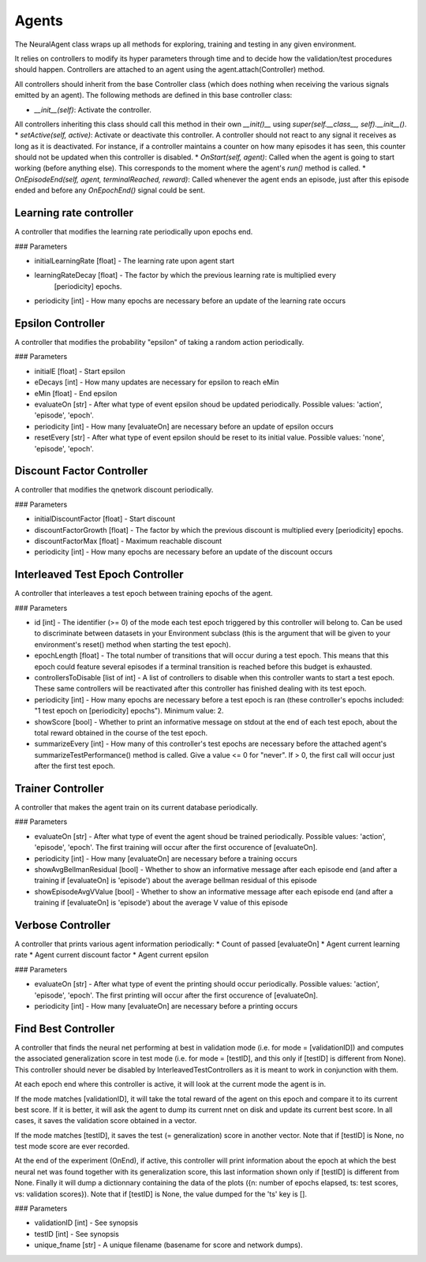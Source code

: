 Agents
==================

The NeuralAgent class wraps up all methods for exploring, training and testing in any given environment.

It relies on controllers to modify its hyper parameters through time and to decide how the validation/test procedures should happen. Controllers are attached to an agent using the agent.attach(Controller) method. 

All controllers should inherit from the base Controller class (which does nothing when receiving the various signals emitted by an agent). The following methods are defined in this base controller class:

* `__init__(self)`: Activate the controller.
All controllers inheriting this class should call this method in their own `__init()__` using `super(self.__class__, self).__init__()`.
* `setActive(self, active)`: Activate or deactivate this controller. A controller should not react to any signal it receives as long as it is deactivated. For instance, if a controller maintains a counter on how many episodes it has seen, this counter should not be updated when this controller is disabled.
* `OnStart(self, agent)`: Called when the agent is going to start working (before anything else). This corresponds to the moment where the agent's `run()` method is called.
* `OnEpisodeEnd(self, agent, terminalReached, reward)`: Called whenever the agent ends an episode, just after this episode ended and before any `OnEpochEnd()` signal could be sent.

Learning rate controller
------------

A controller that modifies the learning rate periodically upon epochs end.

### Parameters

* initialLearningRate [float] - The learning rate upon agent start
* learningRateDecay [float] - The factor by which the previous learning rate is multiplied every
                [periodicity] epochs.
* periodicity [int] - How many epochs are necessary before an update of the learning rate occurs

Epsilon Controller
------------

A controller that modifies the probability "epsilon" of taking a random action periodically.

### Parameters

* initialE [float] - Start epsilon
* eDecays [int] - How many updates are necessary for epsilon to reach eMin
* eMin [float] - End epsilon
* evaluateOn [str] - After what type of event epsilon shoud be updated periodically. Possible values: 'action', 'episode', 'epoch'.
* periodicity [int] - How many [evaluateOn] are necessary before an update of epsilon occurs
* resetEvery [str] - After what type of event epsilon should be reset to its initial value. Possible values: 'none', 'episode', 'epoch'.

Discount Factor Controller
------------

A controller that modifies the qnetwork discount periodically.

### Parameters

* initialDiscountFactor [float] - Start discount
* discountFactorGrowth [float] - The factor by which the previous discount is multiplied every [periodicity] epochs.
* discountFactorMax [float] - Maximum reachable discount
* periodicity [int] - How many epochs are necessary before an update of the discount occurs

Interleaved Test Epoch Controller
------------

A controller that interleaves a test epoch between training epochs of the agent.

### Parameters

* id [int] - The identifier (>= 0) of the mode each test epoch triggered by this controller will belong to. Can be used to discriminate between datasets in your Environment subclass (this is the argument that will be given to your environment's reset() method when starting the test epoch).
* epochLength [float] - The total number of transitions that will occur during a test epoch. This means that this epoch could feature several episodes if a terminal transition is reached before this budget is  exhausted.
* controllersToDisable [list of int] - A list of controllers to disable when this controller wants to start a test epoch. These same controllers will be reactivated after this controller has finished dealing with its test epoch.
* periodicity [int] - How many epochs are necessary before a test epoch is ran (these controller's epochs included: "1 test epoch on [periodicity] epochs"). Minimum value: 2.
* showScore [bool] - Whether to print an informative message on stdout at the end of each test epoch, about  the total reward obtained in the course of the test epoch.
* summarizeEvery [int] - How many of this controller's test epochs are necessary before the attached agent's  summarizeTestPerformance() method is called. Give a value <= 0 for "never". If > 0, the first call will occur just after the first test epoch.

Trainer Controller
------------

A controller that makes the agent train on its current database periodically.

### Parameters

* evaluateOn [str] - After what type of event the agent shoud be trained periodically. Possible values: 'action', 'episode', 'epoch'. The first training will occur after the first occurence of [evaluateOn].
* periodicity [int] - How many [evaluateOn] are necessary before a training occurs
* showAvgBellmanResidual [bool] - Whether to show an informative message after each episode end (and after a  training if [evaluateOn] is 'episode') about the average bellman residual of this episode
* showEpisodeAvgVValue [bool] - Whether to show an informative message after each episode end (and after a training if [evaluateOn] is 'episode') about the average V value of this episode

Verbose Controller
------------

A controller that prints various agent information periodically:
* Count of passed [evaluateOn]
* Agent current learning rate
* Agent current discount factor
* Agent current epsilon

### Parameters

* evaluateOn [str] - After what type of event the printing should occur periodically. Possible values: 'action', 'episode', 'epoch'. The first printing will occur after the first occurence of [evaluateOn].
* periodicity [int] - How many [evaluateOn] are necessary before a printing occurs

Find Best Controller
------------

A controller that finds the neural net performing at best in validation mode (i.e. for mode = [validationID]) 
and computes the associated generalization score in test mode (i.e. for mode = [testID], and this only if [testID] 
is different from None). This controller should never be disabled by InterleavedTestControllers as it is meant to 
work in conjunction with them.

At each epoch end where this controller is active, it will look at the current mode the agent is in. 

If the mode matches [validationID], it will take the total reward of the agent on this epoch and compare it to its 
current best score. If it is better, it will ask the agent to dump its current nnet on disk and update its current 
best score. In all cases, it saves the validation score obtained in a vector.

If the mode matches [testID], it saves the test (= generalization) score in another vector. Note that if [testID] 
is None, no test mode score are ever recorded.

At the end of the experiment (OnEnd), if active, this controller will print information about the epoch at which 
the best neural net was found together with its generalization score, this last information shown only if [testID] 
is different from None. Finally it will dump a dictionnary containing the data of the plots ({n: number of 
epochs elapsed, ts: test scores, vs: validation scores}). Note that if [testID] is None, the value dumped for the
'ts' key is [].

### Parameters

* validationID [int] - See synopsis
* testID [int] - See synopsis
* unique_fname [str] - A unique filename (basename for score and network dumps).
